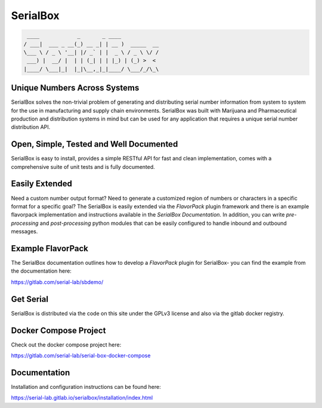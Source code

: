 SerialBox
=========

.. image:: https://gitlab.com/serial-lab/serialbox/badges/master/coverage.svg
   :target: https://gitlab.com/serial-lab/serialbox/pipelines
.. image:: https://gitlab.com/serial-lab/serialbox/badges/master/build.svg
   :target: https://gitlab.com/serial-lab/serialbox/commits/master
.. image:: https://badge.fury.io/py/serialbox.svg
    :target: https://badge.fury.io/py/serialbox

.. code-block:: text

  ____            _       _ ____            
 / ___|  ___ _ __(_) __ _| | __ )  _____  __
 \___ \ / _ \ '__| |/ _` | |  _ \ / _ \ \/ /
  ___) |  __/ |  | | (_| | | |_) | (_) >  <
 |____/ \___|_|  |_|\__,_|_|____/ \___/_/\_\


Unique Numbers Across Systems
-----------------------------

SerialBox solves the non-trivial problem of generating and distributing serial
number information from system to system for the use in manufacturing and
supply chain environments. SerialBox was built with Marijuana and
Pharmaceutical production and distribution systems in mind but can be
used for any application that requires a unique serial number distribution API.

Open, Simple, Tested and Well Documented
----------------------------------------

SerialBox is easy to install, provides a simple RESTful API for fast and
clean implementation, comes with a comprehensive suite of unit tests and
is fully documented.

Easily Extended
---------------
Need a custom number output format?  Need to generate a customized region of
numbers or characters in a specific format for a specific goal?  The
SerialBox is easily extended via the *FlavorPack* plugin framework and there
is an example flavorpack implementation and instructions available in the
*SerialBox Documentation*.  In addition, you can write *pre-processing* and
*post-processing* python modules that can be easily configured to handle
inbound and outbound messages.

Example FlavorPack
------------------
The SerialBox documentation outlines how to develop a *FlavorPack* plugin for
SerialBox- you can find the example from the documentation here:

https://gitlab.com/serial-lab/sbdemo/

Get Serial
----------
SerialBox is distributed via the code on this site under the GPLv3 license
and also via the gitlab docker registry.

Docker Compose Project
----------------------
Check out the docker compose project here:

https://gitlab.com/serial-lab/serial-box-docker-compose

Documentation
-------------
Installation and configuration instructions can be found here:

https://serial-lab.gitlab.io/serialbox/installation/index.html



